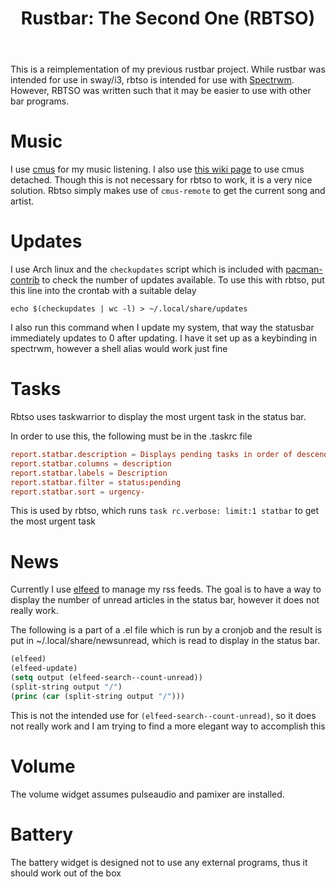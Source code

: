 #+title: Rustbar: The Second One (RBTSO)

This is a reimplementation of my previous rustbar project.
While rustbar was intended for use in sway/i3, rbtso is intended for use with [[https://github.com/conformal/spectrwm][Spectrwm]].
However, RBTSO was written such that it may be easier to use with other bar programs.

* Music
I use [[https://cmus.github.io/][cmus]] for my music listening. I also use [[https://github.com/cmus/cmus/wiki/detachable-cmus][this wiki page]] to use cmus detached.
Though this is not necessary for rbtso to work, it is a very nice solution.
Rbtso simply makes use of =cmus-remote= to get the current song and artist.

* Updates
I use Arch linux and the =checkupdates= script which is included with [[https://archlinux.org/packages/community/x86_64/pacman-contrib/][pacman-contrib]] to check the number of updates available.
To use this with rbtso, put this line into the crontab with a suitable delay

~echo $(checkupdates | wc -l) > ~/.local/share/updates~

I also run this command when I update my system, that way the statusbar immediately updates to 0 after updating.
I have it set up as a keybinding in spectrwm, however a shell alias would work just fine

* Tasks
Rbtso uses taskwarrior to display the most urgent task in the status bar.

In order to use this, the following must be in the .taskrc file

#+begin_src conf
  report.statbar.description = Displays pending tasks in order of descending urgency
  report.statbar.columns = description
  report.statbar.labels = Description
  report.statbar.filter = status:pending
  report.statbar.sort = urgency-
#+end_src

This is used by rbtso, which runs ~task rc.verbose: limit:1 statbar~ to get the most urgent task

* News
Currently I use [[https://github.com/skeeto/elfeed][elfeed]] to manage my rss feeds. The goal is to have a way to display the number of unread articles in the status bar, however it does not really work.

The following is a part of a .el file which is run by a cronjob and the result is put in ~/.local/share/newsunread, which is read to display in the status bar.

#+begin_src emacs-lisp
  (elfeed)
  (elfeed-update)
  (setq output (elfeed-search--count-unread))
  (split-string output "/")
  (princ (car (split-string output "/")))
#+end_src

This is not the intended use for ~(elfeed-search--count-unread)~, so it does not really work and I am trying to find a more elegant way to accomplish this

* Volume
The volume widget assumes pulseaudio and pamixer are installed.

* Battery
The battery widget is designed not to use any external programs, thus it should work out of the box


